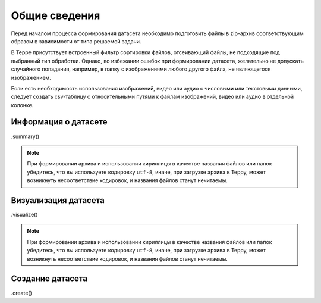 Общие сведения
++++++++++++++
Перед началом процесса формирования датасета необходимо подготовить файлы в zip-архив соответствующим образом в зависимости от типа решаемой задачи.

В Терре присутствует встроенный фильтр сортировки файлов, отсеивающий файлы, не подходящие под выбранный тип обработки.
Однако, во избежании ошибок при формировании датасета, желательно не допускать случайного попадания, например, в папку с изображениями любого другого файла, не являющегося изображением.

Если есть необходимость использования изображений, видео или аудио с числовыми или текстовыми данными, следует создать csv-таблицу с относительными путями к файлам изображений, видео или аудио в отдельной колонке.


Информация о датасете
=====================
.summary()

.. note::
    При формировании архива и использовании кириллицы в качестве названия файлов или папок убедитесь, что вы используете кодировку ``utf-8``, иначе, при загрузке архива в Терру,
    может возникнуть несоответствие кодировок, и названия файлов станут нечитаемы.


Визуализация датасета
=====================
.visualize()

.. note::
    При формировании архива и использовании кириллицы в качестве названия файлов или папок убедитесь, что вы используете кодировку ``utf-8``, иначе, при загрузке архива в Терру,
    может возникнуть несоответствие кодировок, и названия файлов станут нечитаемы.


Создание датасета
=================
.create()

